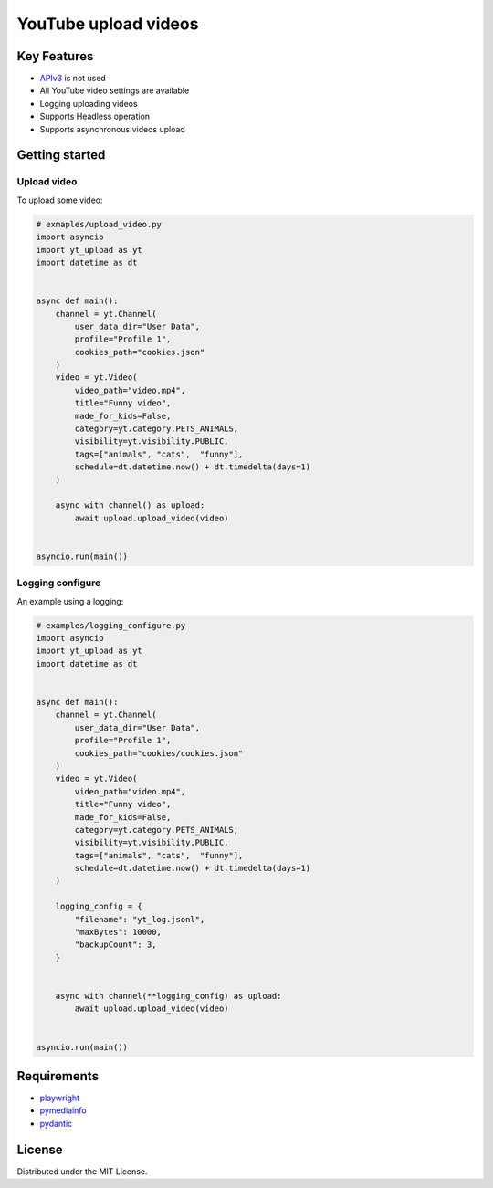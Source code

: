==================================
YouTube upload videos  
==================================


Key Features
============

- `APIv3 <https://developers.google.com/youtube/>`_  is not used
- All YouTube video settings are available
- Logging uploading videos 
- Supports Headless operation
- Supports asynchronous videos upload


Getting started
===============

Upload video
------------

To upload some video:

.. code-block:: python

    # exmaples/upload_video.py
    import asyncio
    import yt_upload as yt
    import datetime as dt


    async def main():
        channel = yt.Channel(
            user_data_dir="User Data",
            profile="Profile 1",
            cookies_path="cookies.json"
        )
        video = yt.Video(
            video_path="video.mp4",
            title="Funny video",
            made_for_kids=False,
            category=yt.category.PETS_ANIMALS,
            visibility=yt.visibility.PUBLIC,
            tags=["animals", "cats",  "funny"],
            schedule=dt.datetime.now() + dt.timedelta(days=1)
        )
        
        async with channel() as upload:
            await upload.upload_video(video)


    asyncio.run(main())


Logging configure
-----------------

An example using a logging:

.. code-block:: python

    # examples/logging_configure.py
    import asyncio
    import yt_upload as yt
    import datetime as dt


    async def main():
        channel = yt.Channel(
            user_data_dir="User Data",
            profile="Profile 1",
            cookies_path="cookies/cookies.json"
        )
        video = yt.Video(
            video_path="video.mp4",
            title="Funny video",
            made_for_kids=False,
            category=yt.category.PETS_ANIMALS,
            visibility=yt.visibility.PUBLIC,
            tags=["animals", "cats",  "funny"],
            schedule=dt.datetime.now() + dt.timedelta(days=1)
        )
        
        logging_config = {
            "filename": "yt_log.jsonl",
            "maxBytes": 10000,
            "backupCount": 3,
        }


        async with channel(**logging_config) as upload:
            await upload.upload_video(video)


    asyncio.run(main())


Requirements
============

- playwright_
- pymediainfo_
- pydantic_

.. _playwright: https://playwright.dev/python/docs/intro
.. _pymediainfo: https://pypi.org/project/pymediainfo/
.. _pydantic: https://docs.pydantic.dev/latest/install/

License
=======

Distributed under the MIT License.
